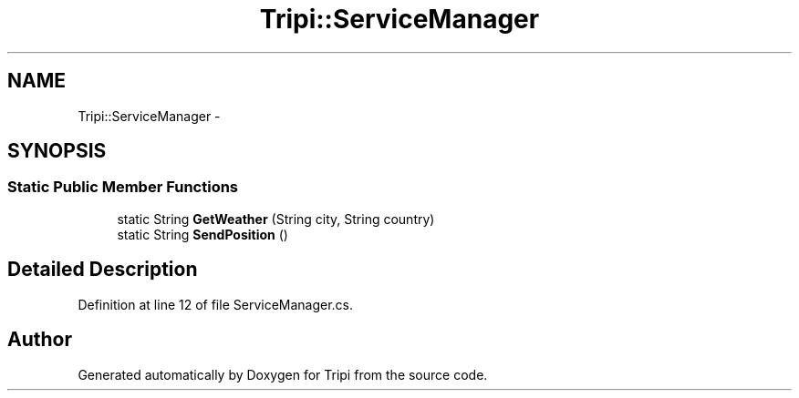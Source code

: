 .TH "Tripi::ServiceManager" 3 "18 Feb 2010" "Version revision 98" "Tripi" \" -*- nroff -*-
.ad l
.nh
.SH NAME
Tripi::ServiceManager \- 
.SH SYNOPSIS
.br
.PP
.SS "Static Public Member Functions"

.in +1c
.ti -1c
.RI "static String \fBGetWeather\fP (String city, String country)"
.br
.ti -1c
.RI "static String \fBSendPosition\fP ()"
.br
.in -1c
.SH "Detailed Description"
.PP 
Definition at line 12 of file ServiceManager.cs.

.SH "Author"
.PP 
Generated automatically by Doxygen for Tripi from the source code.
